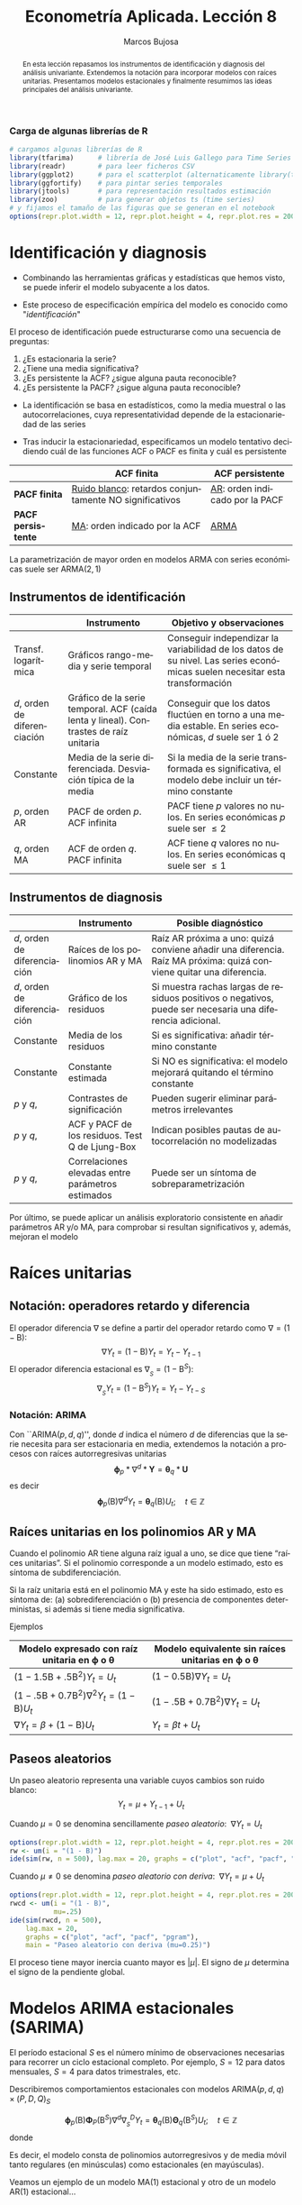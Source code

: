 #+TITLE: Econometría Aplicada. Lección 8
#+author: Marcos Bujosa
#+LANGUAGE: es-es

# +OPTIONS: toc:nil

# +EXCLUDE_TAGS: pngoutput noexport

#+startup: shrink

#+REVEAL_INIT_OPTIONS: slideNumber:true

#+LATEX_HEADER_EXTRA: \usepackage[spanish]{babel}
#+LATEX_HEADER_EXTRA: \usepackage{lmodern}
#+LATEX_HEADER_EXTRA: \usepackage{tabularx}
#+LATEX_HEADER_EXTRA: \usepackage{booktabs}

#+LaTeX_HEADER: \newcommand{\lag}{\mathsf{B}}
#+LaTeX_HEADER: \newcommand{\Sec}[1]{\boldsymbol{#1}}
#+LaTeX_HEADER: \newcommand{\Pol}[1]{\boldsymbol{#1}}

#+LATEX: \maketitle

# M-x jupyter-refresh-kernelspecs

# C-c C-v C-b ejecuta el cuaderno electrónico

#+OX-IPYNB-LANGUAGE: jupyter-R

#+attr_ipynb: (slideshow . ((slide_type . notes)))
#+BEGIN_SRC emacs-lisp :exports none :results silent
(use-package ox-ipynb
  :load-path (lambda () (expand-file-name "ox-ipynb" scimax-dir)))

(setq org-babel-default-header-args:jupyter-R
      '((:results . "value")
	(:session . "jupyter-R")
	(:kernel . "ir")
	(:pandoc . "t")
	(:exports . "both")
	(:cache .   "no")
	(:noweb . "no")
	(:hlines . "no")
	(:tangle . "no")
	(:eval . "never-export")))

(require 'jupyter-R)
;(require 'jupyter)

(org-babel-do-load-languages 'org-babel-load-languages org-babel-load-languages)

(add-to-list 'org-src-lang-modes '("jupyter-R" . R))
#+END_SRC


#+begin_abstract
En esta lección repasamos los instrumentos de identificación y
diagnosis del análisis univariante. Extendemos la notación para
incorporar modelos con raíces unitarias. Presentamos modelos
estacionales y finalmente resumimos las ideas principales del análisis
univariante.
#+end_abstract

***** COMMENT para Jupyter-Notebook              :noexports:
\(
\newcommand{\lag}{\mathsf{B}}
\newcommand{\Sec}[1]{\boldsymbol{#1}}
\newcommand{\Pol}[1]{\boldsymbol{#1}}
\)


***  Carga de algunas librerías de R
   :PROPERTIES:
   :metadata: (slideshow . ((slide_type . notes)))
   :UNNUMBERED: t 
   :END:

# install.packages(c("readr", "latticeExtra", "tfarima"))
# library(readr)
# library(ggplot2)
# install.packages("pastecs")
# install.packages("orgutils")


#+attr_ipynb: (slideshow . ((slide_type . notes)))
#+BEGIN_SRC jupyter-R :results silent :exports code
# cargamos algunas librerías de R
library(tfarima)      # librería de José Luis Gallego para Time Series
library(readr)        # para leer ficheros CSV
library(ggplot2)      # para el scatterplot (alternaticamente library(tidyverse))
library(ggfortify)    # para pintar series temporales
library(jtools)       # para representación resultados estimación
library(zoo)          # para generar objetos ts (time series)
# y fijamos el tamaño de las figuras que se generan en el notebook
options(repr.plot.width = 12, repr.plot.height = 4, repr.plot.res = 200)
#+END_SRC


* Identificación y diagnosis
   :PROPERTIES:
   :metadata: (slideshow . ((slide_type . slide)))
   :END:


- Combinando las herramientas gráficas y estadísticas que hemos visto,
  se puede inferir el modelo subyacente a los datos.

- Este proceso de especificación empírica del modelo es conocido como
  "/identificación/"

El proceso de identificación puede estructurarse como una secuencia de
preguntas:

1) ¿Es estacionaria la serie?
2) ¿Tiene una media significativa?
3) ¿Es persistente la ACF? ¿sigue alguna pauta reconocible?
4) ¿Es persistente la PACF? ¿sigue alguna pauta reconocible?

#+attr_ipynb: (slideshow . ((slide_type . subslide)))
- La identificación se basa en estadísticos, como la media muestral o
  las autocorrelaciones, cuya representatividad depende de la
  estacionariedad de las series

- Tras inducir la estacionariedad, especificamos un modelo tentativo
  decidiendo cuál de las funciones ACF o PACF es finita y cuál es
  persistente

#+ATTR_HTML: :border 2 :rules all :frame border
#+ATTR_LATEX: :environment longtable :align p{3.4cm}p{5.4cm}p{5.4cm}
|                    | *ACF finita*                                             | *ACF persistente*                |
|--------------------+----------------------------------------------------------+----------------------------------|
| *PACF finita*      | _Ruido blanco_: retardos conjuntamente NO significativos | _AR_: orden indicado por la PACF |
| *PACF persistente* | _MA_: orden indicado por la ACF                          | _ARMA_                           |

La parametrización de mayor orden en modelos ARMA con series
económicas suele ser ARMA($2,1$)

** Instrumentos de identificación
   :PROPERTIES:
   :metadata: (slideshow . ((slide_type . slide)))
   :END:

#+ATTR_HTML: :border 2 :rules all :frame border
#+ATTR_LATEX: :environment longtable :align p{2.3cm}p{5.5cm}p{7.2cm}
|                                                         | Instrumento                                                                                                      | Objetivo y observaciones                                                                                                    |
|---------------------------------------------------------+------------------------------------------------------------------------------------------------------------------+-----------------------------------------------------------------------------------------------------------------------------|
| Transf. @@latex:\mbox{@@logarítmica@@latex:}@@          | Gráficos rango-media y serie temporal                                                                            | Conseguir independizar la variabilidad de los datos de su nivel. Las series económicas suelen necesitar esta transformación |
| $d$, orden de @@latex:\mbox{@@diferenciación@@latex:}@@ | Gráfico de la serie temporal. ACF (caída lenta y lineal). @@latex:\mbox{@@Contrastes@@latex:}@@ de raíz unitaria | Conseguir que los datos fluctúen en torno a una media estable. En series económicas, $d$ suele ser 1 ó 2                    |
| Constante                                               | Media de la serie diferenciada. @@latex:\mbox{@@Desviación@@latex:}@@ típica de la media                         | Si la media de la serie transformada es significativa, el modelo debe incluir un término constante                          |
| $p$, orden AR                                           | PACF de orden $p$. ACF infinita                                                                                  | PACF tiene $p$ valores no nulos. En series económicas $p$ suele ser $\leq2$                                                 |
| $q$, orden MA                                           | ACF de orden $q$. PACF infinita                                                                                  | ACF tiene $q$ valores no nulos. En series económicas q suele ser $\leq1$                                                    |

** Instrumentos de diagnosis
   :PROPERTIES:
   :metadata: (slideshow . ((slide_type . slide)))
   :END:

#+ATTR_HTML: :border 2 :rules all :frame border
#+ATTR_LATEX: :environment longtable :align p{2.3cm}p{5.5cm}p{7.2cm}
|                                                         | Instrumento                                       | Posible diagnóstico                                                                                                  |
|---------------------------------------------------------+---------------------------------------------------+----------------------------------------------------------------------------------------------------------------------|
| $d$, orden de @@latex:\mbox{@@diferenciación@@latex:}@@ | Raíces de los polinomios AR y MA                  | Raíz AR próxima a uno: quizá conviene añadir una diferencia.  Raíz MA próxima: quizá conviene quitar una diferencia. |
| $d$, orden de @@latex:\mbox{@@diferenciación@@latex:}@@ | Gráfico de los residuos                           | Si muestra rachas largas de residuos positivos o negativos, puede ser necesaria una diferencia adicional.            |
| Constante                                               | Media de los residuos                             | Si es significativa: añadir término constante                                                                        |
| Constante                                               | Constante estimada                                | Si NO es significativa: el modelo mejorará quitando el término constante                                             |
| $p$ y $q$,                                              | Contrastes de significación                       | Pueden sugerir eliminar parámetros irrelevantes                                                                      |
| $p$ y $q$,                                              | ACF y PACF de los residuos. Test Q de Ljung-Box   | Indican posibles pautas de autocorrelación no modelizadas                                                            |
| $p$ y $q$,                                              | Correlaciones elevadas entre parámetros estimados | Puede ser un síntoma de sobreparametrización                                                                         |

#+attr_ipynb: (slideshow . ((slide_type . subslide)))
Por último, se puede aplicar un análisis exploratorio consistente en
añadir parámetros AR y/o MA, para comprobar si resultan significativos
y, además, mejoran el modelo
 

* Raíces unitarias
   :PROPERTIES:
   :metadata: (slideshow . ((slide_type . skip)))
   :END:

** Notación: operadores retardo y diferencia
   :PROPERTIES:
   :metadata: (slideshow . ((slide_type . slide)))
   :END:

El operador diferencia $\nabla$ se define a partir del operador retardo como $\nabla=(1 - \mathsf{B})$:
$$\nabla Y_t = (1 - \mathsf{B})Y_t = Y_t - Y_{t-1}$$
El operador diferencia estacional es 
${\nabla}_{_S} = (1 - \mathsf{B}^S)$:
$$\nabla_{_S}Y_t = (1 - \mathsf{B}^S)Y_t = Y_t - Y_{t-S}$$

*** Notación: ARIMA
   :PROPERTIES:
   :metadata: (slideshow . ((slide_type . skip)))
   :END:

Con ``ARIMA($p,d,q$)'', donde $d$ indica el número $d$ de diferencias
que la serie necesita para ser estacionaria en media, extendemos la
notación a procesos con raíces autorregresivas unitarias
$$\boldsymbol{\phi}_p*\nabla^d*\boldsymbol{Y} = \boldsymbol{\theta}_q*
\boldsymbol{U}$$ es decir $$\boldsymbol{\phi}_p(\mathsf{B})\nabla^d
Y_t = \boldsymbol{\theta}_q(\mathsf{B}) U_t; \quad t\in\mathbb{Z}$$

** Raíces unitarias en los polinomios AR y MA
   :PROPERTIES:
   :metadata: (slideshow . ((slide_type . subslide)))
   :END:
   
Cuando el polinomio AR tiene alguna raíz igual a uno, se dice que
tiene “raíces unitarias”. Si el polinomio corresponde a un modelo
estimado, esto es síntoma de subdiferenciación.

Si la raíz unitaria está en el polinomio MA y este ha sido estimado,
esto es síntoma de: (a) sobrediferenciación o (b) presencia de
componentes deterministas, si además si tiene media significativa.

Ejemplos

#+ATTR_HTML: :border 2 :rules all :frame border
#+ATTR_LATEX: :environment longtable :align p{7cm}p{7cm}
| Modelo expresado con raíz unitaria en $\boldsymbol{\phi}$ o $\boldsymbol{\theta}$ | Modelo equivalente sin raíces unitarias en $\boldsymbol{\phi}$ o $\boldsymbol{\theta}$ |
|-----------------------------------------------------------------------------------+----------------------------------------------------------------------------------------|
| $(1-1.5\mathsf{B}+.5\mathsf{B}^2) Y_t = U_t$                                      | $(1-0.5\mathsf{B})\nabla Y_t=U_t$                                                      |
| $(1-.5\mathsf{B}+0.7\mathsf{B}^2)\nabla^2Y_t=(1-\mathsf{B})U_t$                   | $(1-.5\mathsf{B}+0.7\mathsf{B}^2)\nabla Y_t =  U_t$                                    |
| $\nabla Y_t = \beta+          (1-\mathsf{B}) U_t$                                 | $Y_t = \beta t + U_t$                                                                  |

** Paseos aleatorios
   :PROPERTIES:
   :metadata: (slideshow . ((slide_type . subslide)))
   :END:


Un paseo aleatorio representa una variable cuyos cambios son ruido
blanco: $$Y_t = \mu + Y_{t-1} + U_t$$

Cuando $\mu=0$ se denomina sencillamente /paseo aleatorio/: $\;\nabla Y_t =  U_t$

#+attr_ipynb: (slideshow . ((slide_type . skip)))
#+BEGIN_SRC jupyter-R :results file :output-dir ./img/lecc08/ :file ACF-RW.png :exports code :results none
options(repr.plot.width = 12, repr.plot.height = 4, repr.plot.res = 200)
rw <- um(i = "(1 - B)")
ide(sim(rw, n = 500), lag.max = 20, graphs = c("plot", "acf", "pacf", "pgram"), main = "Paseo aleatorio")
#+END_SRC

#+attr_org: :width 800
#+attr_html: :width 900px
#+attr_latex: :width 425px
[[./img/lecc08/ACF-RW.png]]



#+attr_ipynb: (slideshow . ((slide_type . subslide)))
Cuando $\mu\ne0$ se denomina /paseo aleatorio con deriva/: $\;\nabla Y_t = \mu +  U_t$

#+attr_ipynb: (slideshow . ((slide_type . skip)))
#+BEGIN_SRC jupyter-R :results file :output-dir ./img/lecc08/ :file ACF-RWcd.png :exports code :results none
options(repr.plot.width = 12, repr.plot.height = 4, repr.plot.res = 200)
rwcd <- um(i = "(1 - B)",
           mu=.25)
ide(sim(rwcd, n = 500),
    lag.max = 20,
    graphs = c("plot", "acf", "pacf", "pgram"),
    main = "Paseo aleatorio con deriva (mu=0.25)")
#+END_SRC

#+attr_org: :width 800
#+attr_html: :width 900px
#+attr_latex: :width 425px
[[./img/lecc08/ACF-RWcd.png]]

El proceso tiene mayor inercia cuanto mayor es $|\mu|$. El signo de
$\mu$ determina el signo de la pendiente global.


* Modelos ARIMA estacionales (SARIMA)
   :PROPERTIES:
   :metadata: (slideshow . ((slide_type . slide)))
   :END:
   
El período estacional $S$ es el número mínimo de observaciones
necesarias para recorrer un ciclo estacional completo. Por ejemplo,
$S=12$ para datos mensuales, $S=4$ para datos trimestrales, etc.

Describiremos comportamientos estacionales con modelos
ARIMA$(p,d,q)\times(P,D,Q)_S$ 
# $$\boldsymbol{\phi}_p*\boldsymbol{\Phi}_P*\nabla_{_S}^D*\nabla^d*\boldsymbol{Y} = \boldsymbol{\Theta}_Q*\boldsymbol{\theta}_q* \boldsymbol{U}$$ es decir
$$\boldsymbol{\phi}_p(\mathsf{B})\boldsymbol{\Phi}_P(\mathsf{B}^S)\nabla^d\nabla_{_S}^D
Y_t =
\boldsymbol{\theta}_q(\mathsf{B})\boldsymbol{\Theta}_q(\mathsf{B}^S)
U_t; \quad t\in\mathbb{Z}$$ donde
\begin{align*}
\boldsymbol{\Phi}_P(\mathsf{B}^S)  = & 1-\Phi_1\mathsf{B}^{1\cdot S}-\Phi_2\mathsf{B}^{2\cdot S}-\cdots-\Phi_P\mathsf{B}^{P\cdot S}\\
\boldsymbol{\Theta}_Q(\mathsf{B}^S)  = & 1-\Theta_1\mathsf{B}^{1\cdot S}-\Theta_2\mathsf{B}^{2\cdot S}-\cdots-\Theta_Q\mathsf{B}^{Q\cdot S}\\
{\nabla}_{_S}^D = & (1 - \mathsf{B}^S)^D
\end{align*}
Es decir, el modelo consta de polinomios autorregresivos y de media
móvil tanto regulares (en minúsculas) como estacionales (en
mayúsculas).
#+latex: \medskip
 
#+attr_ipynb: (slideshow . ((slide_type . fragment)))
Veamos un ejemplo de un modelo MA($1$) estacional y otro de un modelo
AR($1$) estacional...

** MA(1) estacional con raíz positiva
   :PROPERTIES:
   :metadata: (slideshow . ((slide_type . notes)))
   :END:


#+attr_ipynb: (slideshow . ((slide_type . skip)))
#+BEGIN_SRC jupyter-R :results file :output-dir ./img/lecc08/ :file ACF-SMA1p.png :exports code :results none 
options(repr.plot.width = 12, repr.plot.height = 2, repr.plot.res = 200)
SMA1 <- um(ma = "(1 - 0.9B12)")
display(list(SMA1), lag.max = 50, byrow = TRUE)
#+END_SRC

#+attr_ipynb: (slideshow . ((slide_type . subslide)))
MA($1$) estacional:
$\quad\boldsymbol{\Theta}=1-0.9z^{12}\quad\Rightarrow\quad X_t= (1-0.9
\mathsf{B}^{12})U_t$

#+attr_org: :width 800
#+attr_html: :width 900px
#+attr_latex: :width 425px
[[./img/lecc08/ACF-SMA1p.png]]


#+attr_ipynb: (slideshow . ((slide_type . skip)))
#+BEGIN_SRC jupyter-R :exports result  :results value table pp :results none 
roots(SMA1)
#+END_SRC

#+RESULTS:
:RESULTS:
1. 
   |          Real |     Imaginary |  Modulus |  Frequency | Period | Mult. |
   |---------------+---------------+----------+------------+--------+-------|
   |  1.008819e+00 |  1.082287e-14 | 1.008819 | 0.00000000 |    Inf |     1 |
   |  8.736626e-01 |  5.044094e-01 | 1.008819 | 0.08333333 |   12.0 |     1 |
   |  8.736626e-01 | -5.044094e-01 | 1.008819 | 0.08333333 |   12.0 |     1 |
   |  5.044094e-01 | -8.736626e-01 | 1.008819 | 0.16666667 |    6.0 |     1 |
   |  5.044094e-01 |  8.736626e-01 | 1.008819 | 0.16666667 |    6.0 |     1 |
   |  1.288336e-14 | -1.008819e+00 | 1.008819 | 0.25000000 |    4.0 |     1 |
   | -2.057493e-17 |  1.008819e+00 | 1.008819 | 0.25000000 |    4.0 |     1 |
   | -5.044094e-01 | -8.736626e-01 | 1.008819 | 0.33333333 |    3.0 |     1 |
   | -5.044094e-01 |  8.736626e-01 | 1.008819 | 0.33333333 |    3.0 |     1 |
   | -8.736626e-01 | -5.044094e-01 | 1.008819 | 0.41666667 |    2.4 |     1 |
   | -8.736626e-01 |  5.044094e-01 | 1.008819 | 0.41666667 |    2.4 |     1 |
   | -1.008819e+00 | -1.257046e-14 | 1.008819 | 0.50000000 |    2.0 |     1 |
   #+caption: A matrix: 12 × 6 of type dbl
:END:

#+attr_ipynb: (slideshow . ((slide_type . skip)))
#+BEGIN_SRC jupyter-R :results file :output-dir ./img/lecc08/ :file Sim-SMA1p.png :exports code :results none
options(repr.plot.width = 12, repr.plot.height = 5, repr.plot.res = 200)
ide(sim(SMA1, n = 500),
    lag.max = 50,
    graphs = c("plot", "acf", "pacf", "pgram"))
#+END_SRC

#+attr_org: :width 800
#+attr_html: :width 900px
#+attr_latex: :width 425px
[[./img/lecc08/Sim-SMA1p.png]]

** AR(1) estacional con raíz positiva
   :PROPERTIES:
   :metadata: (slideshow . ((slide_type . notes)))
   :END:

#+attr_ipynb: (slideshow . ((slide_type . skip)))
#+BEGIN_SRC jupyter-R :results file :output-dir ./img/lecc08/ :file ACF-SAR1p.png :exports code :results none 
options(repr.plot.width = 12, repr.plot.height = 2, repr.plot.res = 200)
SAR1 <- um(ar = "(1 - 0.9B12)")
display(list(SAR1), lag.max = 50, byrow = TRUE)
#+END_SRC

#+attr_ipynb: (slideshow . ((slide_type . subslide)))
AR($1$) estacional:
$\quad\boldsymbol{\Phi}=1-0.9z^{12}\quad\Rightarrow\quad (1-0.9
\mathsf{B}^{12})X_t= U_t$

#+attr_org: :width 800
#+attr_html: :width 900px
#+attr_latex: :width 425px
[[./img/lecc08/ACF-SAR1p.png]]


#+attr_ipynb: (slideshow . ((slide_type . skip)))
#+BEGIN_SRC jupyter-R :exports result  :results value table pp :results none 
roots(SAR1)
#+END_SRC
Evidentemente las raíces son iguales a las del caso anterior (aunque ahora corresponden al polinomio autorregresivo).

#+attr_ipynb: (slideshow . ((slide_type . skip)))
#+BEGIN_SRC jupyter-R :results file :output-dir ./img/lecc08/ :file Sim-SAR1p.png :exports code :results none
options(repr.plot.width = 12, repr.plot.height = 5, repr.plot.res = 200)
ide(sim(SAR1, n = 500),
    lag.max = 50,
    graphs = c("plot", "acf", "pacf", "pgram"))
#+END_SRC

#+attr_org: :width 800
#+attr_html: :width 900px
#+attr_latex: :width 425px
[[./img/lecc08/Sim-SAR1p.png]]



#+attr_ipynb: (slideshow . ((slide_type . subslide)))
Con estos dos ejemplos hemos podido apreciar que:
- las pautas de autocorrelación son análogas a las de los MA(1) y
  AR(2), pero ahora los retardos significativos corresponden a los
  retardos estacionales, es decir, a múltiplos del período estacional
  $S$.

- las correlaciones correspondientes a los “retardos regulares” (es
  decir, todos menos menos los estacionales) son no significativas en
  general.

- En estos ejemplos, en los que $S=12$, los retardos estacionales son:
  12, 24, 36, 48, 60,...
#+latex:\bigskip

#+attr_ipynb: (slideshow . ((slide_type . fragment)))
Veamos ahora un par de ejemplos de modelos estacionales
multiplicativos (i.e., con parte regular y parte estacional).

** ARIMA$(0,0,1)\times(0,0,1)_{12}$ 
   :PROPERTIES:
   :metadata: (slideshow . ((slide_type . notes)))
   :END:

#+attr_ipynb: (slideshow . ((slide_type . skip)))
#+BEGIN_SRC jupyter-R :results file :output-dir ./img/lecc08/ :file ACF-MA1SMA1.png :exports code :results none 
options(repr.plot.width = 12, repr.plot.height = 2, repr.plot.res = 200)
MA1SMA1 <- um(ma = "(1 - 0.9B)(1 - 0.9B12)")
display(list(MA1SMA1), lag.max = 50, byrow = TRUE)
#+END_SRC

#+attr_ipynb: (slideshow . ((slide_type . slide)))
ARIMA$(0,0,1)\times(0,0,1)_{12}$:
$\quad X_t= (1-0.9 \mathsf{B})(1-0.9 \mathsf{B}^{12})U_t$

#+attr_org: :width 800
#+attr_html: :width 900px
#+attr_latex: :width 425px
[[./img/lecc08/ACF-MA1SMA1.png]]

#+attr_ipynb: (slideshow . ((slide_type . skip)))
#+BEGIN_SRC jupyter-R :results file :output-dir ./img/lecc08/ :file Sim-MA1SMA1.png :exports code :results none
options(repr.plot.width = 12, repr.plot.height = 5, repr.plot.res = 200)
ide(sim(MA1SMA1, n = 500),
    lag.max = 50,
    graphs = c("plot", "acf", "pacf", "pgram"))
#+END_SRC

#+attr_org: :width 800
#+attr_html: :width 900px
#+attr_latex: :width 425px
[[./img/lecc08/Sim-MA1SMA1.png]]

** ARIMA$(1,0,0)\times(0,0,1)_{12}$ 
   :PROPERTIES:
   :metadata: (slideshow . ((slide_type . notes)))
   :END:

#+attr_ipynb: (slideshow . ((slide_type . skip)))
#+BEGIN_SRC jupyter-R :results file :output-dir ./img/lecc08/ :file ACF-AR1SMA1.png :exports code :results none 
options(repr.plot.width = 12, repr.plot.height = 2, repr.plot.res = 200)
AR1SMA1 <- um(ar = "(1 - 0.9B)", ma = "(1 - 0.9B12)")
display(list(AR1SMA1), lag.max = 50, byrow = TRUE)
#+END_SRC

#+attr_ipynb: (slideshow . ((slide_type . subslide)))
ARIMA$(1,0,0)\times(0,0,1)_{12}$:
$\quad (1-0.9 \mathsf{B})X_t= (1-0.9 \mathsf{B}^{12})U_t$

#+attr_org: :width 800
#+attr_html: :width 900px
#+attr_latex: :width 425px
[[./img/lecc08/ACF-AR1SMA1.png]]

#+attr_ipynb: (slideshow . ((slide_type . skip)))
#+BEGIN_SRC jupyter-R :results file :output-dir ./img/lecc08/ :file Sim-AR1SMA1.png :exports code
options(repr.plot.width = 12, repr.plot.height = 5, repr.plot.res = 200)
ide(sim(AR1SMA1, n = 500),
    lag.max = 50,
    graphs = c("plot", "acf", "pacf", "pgram"))
#+END_SRC

#+attr_org: :width 800
#+attr_html: :width 900px
#+attr_latex: :width 425px
[[./img/lecc08/Sim-AR1SMA1.png]]

** ARIMA$(1,0,0)\times(1,0,0)_{12}$ 
   :PROPERTIES:
   :metadata: (slideshow . ((slide_type . notes)))
   :END:

#+attr_ipynb: (slideshow . ((slide_type . skip)))
#+BEGIN_SRC jupyter-R :results file :output-dir ./img/lecc08/ :file ACF-AR1SAR1.png :exports code :results none 
options(repr.plot.width = 12, repr.plot.height = 2, repr.plot.res = 200)
AR1SAR1 <- um(ar = "(1 - 0.9B)(1 - 0.9B12)")
display(list(AR1SAR1), lag.max = 50, byrow = TRUE, log.spec = TRUE)
#+END_SRC

#+attr_ipynb: (slideshow . ((slide_type . subslide)))
ARIMA$(1,0,0)\times(1,0,0)_{12}$:
$\quad (1-0.9 \mathsf{B})(1-0.9 \mathsf{B}^{12})X_t= U_t$

#+attr_org: :width 800
#+attr_html: :width 900px
#+attr_latex: :width 425px
[[./img/lecc08/ACF-AR1SAR1.png]]

#+attr_ipynb: (slideshow . ((slide_type . skip)))
#+BEGIN_SRC jupyter-R :results file :output-dir ./img/lecc08/ :file Sim-AR1SAR1.png :exports code :results none
options(repr.plot.width = 12, repr.plot.height = 5, repr.plot.res = 200)
ide(sim(AR1SAR1, n = 500),
    lag.max = 50,
    graphs = c("plot", "acf", "pacf", "pgram"))
#+END_SRC

#+attr_org: :width 800
#+attr_html: :width 900px
#+attr_latex: :width 425px
[[./img/lecc08/Sim-AR1SAR1.png]]

** ARIMA$(0,0,1)\times(1,0,0)_{12}$ 
   :PROPERTIES:
   :metadata: (slideshow . ((slide_type . notes)))
   :END:

#+attr_ipynb: (slideshow . ((slide_type . skip)))
#+BEGIN_SRC jupyter-R :results file :output-dir ./img/lecc08/ :file ACF-MA1SAR1.png :exports code :results none 
options(repr.plot.width = 12, repr.plot.height = 2, repr.plot.res = 200)
MA1SAR1 <- um(ar = "(1 - 0.9B12)", ma = "(1 - 0.9)")
display(list(MA1SAR1), lag.max = 50, byrow = TRUE, log.spec = TRUE)
#+END_SRC

#+attr_ipynb: (slideshow . ((slide_type . subslide)))
ARIMA$(0,0,1)\times(1,0,0)_{12}$:
$\quad (1-0.9 \mathsf{B}^{12})X_t= (1-0.9 \mathsf{B})U_t$

#+attr_org: :width 800
#+attr_html: :width 900px
#+attr_latex: :width 425px
[[./img/lecc08/ACF-MA1SAR1.png]]

#+attr_ipynb: (slideshow . ((slide_type . skip)))
#+BEGIN_SRC jupyter-R :results file :output-dir ./img/lecc08/ :file Sim-MA1SAR1.png :exports code :results none 
options(repr.plot.width = 12, repr.plot.height = 5, repr.plot.res = 200)
ide(sim(MA1SAR1, n = 500),
    lag.max = 50,
    graphs = c("plot", "acf", "pacf", "pgram"))
#+END_SRC

#+attr_org: :width 800
#+attr_html: :width 900px
#+attr_latex: :width 425px
[[./img/lecc08/Sim-MA1SAR1.png]]

#+attr_ipynb: (slideshow . ((slide_type . subslide)))
En estos cuatro ejemplos hemos podido apreciar que
- en el entorno de los retardos estacionales surgen una serie de
  coeficientes significativos (“satélites”) que proceden de la
  interacción entre las estructuras regular y estacional
- Estos satélites son útiles para identificar en qué retardos
  estacionales hay autocorrelaciones no nulas, pero no requieren una
  parametrización especial.

* Resumen del análisis univariante de series temporales 
   :PROPERTIES:
   :metadata: (slideshow . ((slide_type . notes)))
   :END:

** Ideas principales
   :PROPERTIES:
   :metadata: (slideshow . ((slide_type . slide)))
   :END:

- Se basa en modelos sin variables exógenas que resumen la
  interdependencia temporal con polinomios de órdenes reducidos.
- Está especialmente indicado para predecir el futuro de la serie
  temporal.
- Parte de dos supuestos sobre el proceso estocástico subyacente: 
  a) es débilmente estacionario
  b) tiene representación en forma de proceso lineal $Y_t=\sum_{j=0}^\infty a_j U_{t-j}$
- (Además se suele asumir normalidad en $U_t$)
- utiliza variados instrumentos: (a) gráficos (b) función de
  autocorrelación (c) función de autocorrelación parcial, (d)
  estadístico Q de Ljung-Box, etc...
- Si la serie original no "parece" débilmente estacionaria, se induce
  esta propiedad mediante las transformaciones adecuadas

# Los procesos lineales tienen pautas de autocorrelación teórica características y reconocibles

#+ATTR_HTML: :border 2 :rules all :frame border
#+ATTR_LATEX: :environment longtable :align p{3.4cm}p{5.4cm}p{5.4cm}
|                    | *ACF finita*                                             | *ACF persistente*                |
|--------------------+----------------------------------------------------------+----------------------------------|
| *PACF finita*      | _Ruido blanco_: retardos conjuntamente NO significativos | _AR_: orden indicado por la PACF |
| *PACF persistente* | _MA_: orden indicado por la ACF                          | _ARMA_                           |


** Metodología
   :PROPERTIES:
   :metadata: (slideshow . ((slide_type . subslide)))
   :END:
   
Tres fases:
- Identificación :: Elija una especificación provisional para el
  proceso estocástico generador de los datos en base a las
  características medibles de los datos: “dejar que los datos hablen”
- Estimación :: suele requerir métodos iterativos
- Diagnosis :: de la calidad estadística del modelo ajustado. Algunos
  controles estándar son:
  - Significatividad de los parámetros estimados
  - Estacionariedad y homocedasticidad de los residuos
  - ¿Existe un patrón de autocorrelación residual que podría ser
    modelado? ¿O hemos logrado que los residuos sean _/"ruido
    blanco"/_?

Si la diagnosis no es satisfactoria, se vuelve a la primera fase.

Si la diagnosis es satisfactoria, se usa el modelo.

